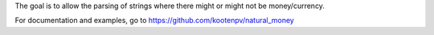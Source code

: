 The goal is to allow the parsing of strings where there might or might not be money/currency.

For documentation and examples, go to https://github.com/kootenpv/natural_money
